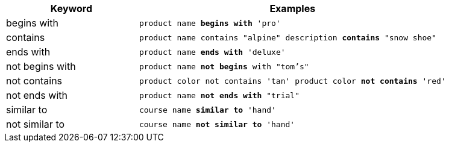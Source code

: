 [width="100%",options="header",cols=".<30%,.<70%"]
|====================
| Keyword| Examples
a| begins with a| `product name *begins with* 'pro'`
a| contains a| `product name contains "alpine" description *contains* "snow shoe"`
a| ends with a| `product name *ends with* 'deluxe'`
a| not begins with a| `product name *not begins* with "tom's"`
a| not contains a| `product color not contains 'tan' product color *not contains* 'red'`
a| not ends with a| `product name *not ends with* "trial"`
a| similar to a| `course name *similar to* 'hand'`
a| not similar to a| `course name *not similar to* 'hand'`
|====================

